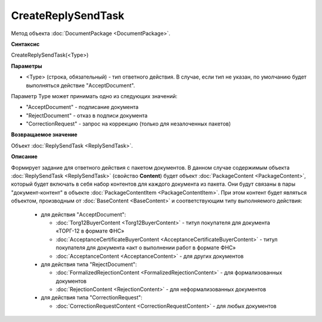 ﻿CreateReplySendTask 
===================

Метод объекта :doc:`DocumentPackage <DocumentPackage>`.

**Синтаксис**


CreateReplySendTask(<Type>)

**Параметры**

-  <Type> (строка, обязательный) - тип ответного действия. В случае, если тип не указан, по умолчанию будет выполняться действие "AcceptDocument".


Параметр Type может принимать одно из следующих значений:

-  "AcceptDocument" - подписание документа

-  "RejectDocument" - отказ в подписи документа

-  "CorrectionRequest" - запрос на коррекцию (только для незалоченных пакетов)


**Возвращаемое значение**


Объект :doc:`ReplySendTask <ReplySendTask>`.

**Описание**


Формирует задание для ответного действия с пакетом документов. В данном случае 
содержимым объекта :doc:`ReplySendTask <ReplySendTask>` (свойство **Content**) будет объект :doc:`PackageContent <PackageContent>`, 
который будет включать в себя набор контентов для каждого документа из пакета. Они будут связаны в пары "документ-контент" в 
объекте :doc:`PackageContentItem <PackageContentItem>`. При этом контент будет являться объектом, производным от 
:doc:`BaseContent <BaseContent>` и соответствующим типу выполняемого действия:

  -  для действия "AcceptDocument":

     - :doc:`Torg12BuyerContent <Torg12BuyerContent>` - титул покупателя для документа «ТОРГ-12 в формате ФНС»
     - :doc:`AcceptanceCertificateBuyerContent <AcceptanceCertificateBuyerContent>` - титул покупателя для документа 
       «акт о выполнении работ в формате ФНС»
     - :doc:`AcceptanceContent <AcceptanceContent>` - для других документов

  -  для действия типа "RejectDocument":

     - :doc:`FormalizedRejectionContent <FormalizedRejectionContent>` - для формализованных документов
     - :doc:`RejectionContent <RejectionContent>` - для неформализованных документов


  -  для действия типа "CorrectionRequest":

     - :doc:`CorrectionRequestContent <CorrectionRequestContent>` - для любых документов
